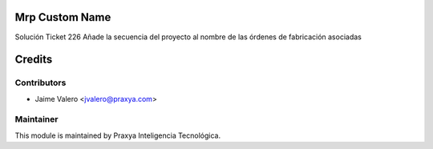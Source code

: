 .. image:: https://img.shields.io/badge/licence-AGPL--3-blue.svg
    :alt: License: AGPL-3

Mrp Custom Name
===============

Solución Ticket 226
Añade la secuencia del proyecto al nombre de las órdenes de fabricación asociadas

Credits
=======

Contributors
------------

* Jaime Valero <jvalero@praxya.com>

Maintainer
----------

This module is maintained by Praxya Inteligencia Tecnológica.